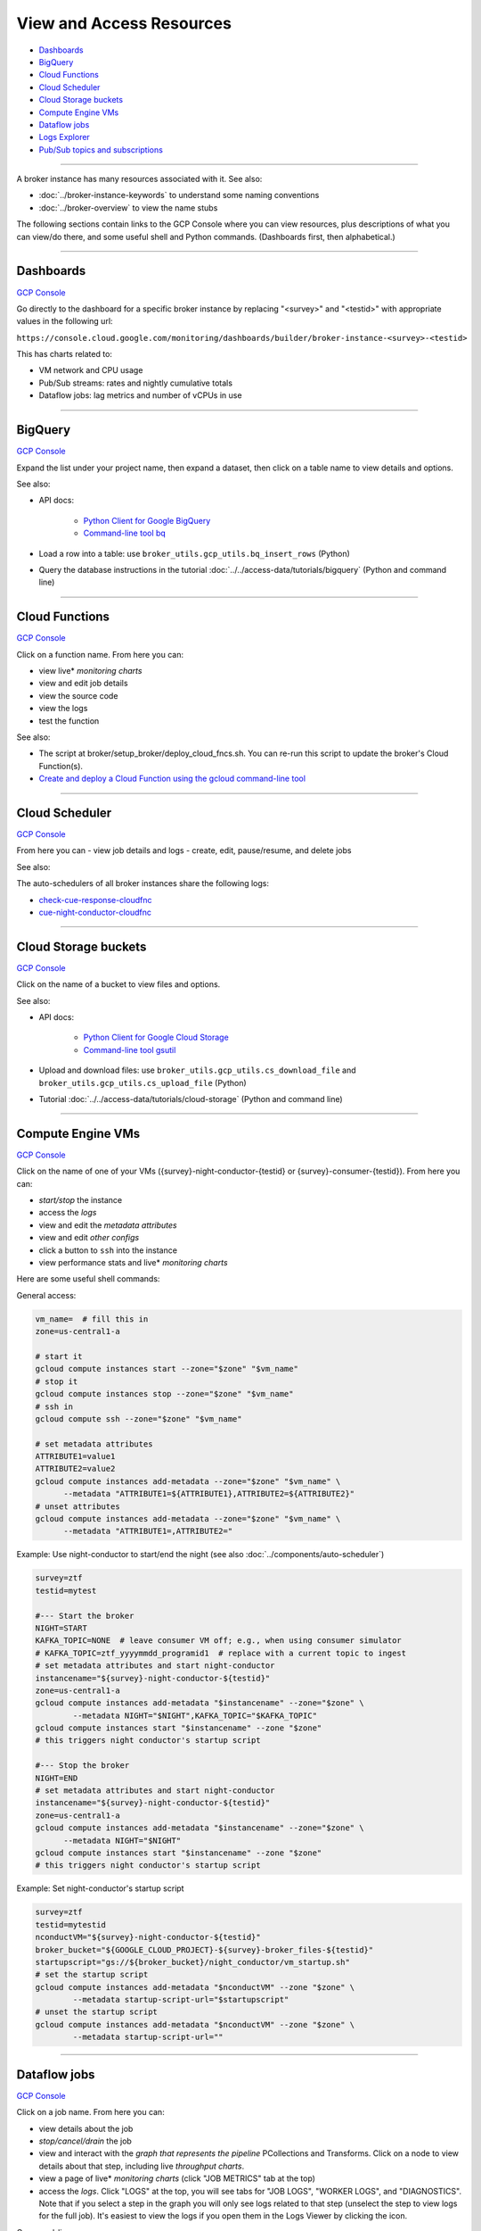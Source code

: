 View and Access Resources
=========================

-  `Dashboards`_
-  `BigQuery`_
-  `Cloud Functions`_
-  `Cloud Scheduler`_
-  `Cloud Storage buckets`_
-  `Compute Engine VMs`_
-  `Dataflow jobs`_
-  `Logs Explorer`_
-  `Pub/Sub topics and subscriptions`_

--------------

A broker instance has many resources associated with it. See also:

- :doc:`../broker-instance-keywords` to understand
  some naming conventions
- :doc:`../broker-overview` to view the name stubs

The following sections contain links to the GCP Console where you can
view resources, plus descriptions of what you can view/do there, and
some useful shell and Python commands. (Dashboards first, then
alphabetical.)

--------------


Dashboards
-----------

`GCP Console <https://console.cloud.google.com/monitoring/dashboards>`__

Go directly to the dashboard for a specific broker instance by replacing
"<survey>" and "<testid>" with appropriate values in the following url:

``https://console.cloud.google.com/monitoring/dashboards/builder/broker-instance-<survey>-<testid>``

This has charts related to:

- VM network and CPU usage
- Pub/Sub streams: rates and nightly cumulative totals
- Dataflow jobs: lag metrics and number of vCPUs in use

--------------

BigQuery
-----------

`GCP Console <https://console.cloud.google.com/bigquery>`__

Expand the list under your project name, then expand a dataset, then
click on a table name to view details and options.

See also:

- API docs:

    - `Python Client for Google BigQuery
      <https://googleapis.dev/python/bigquery/latest/index.html>`__
    - `Command-line tool bq
      <https://cloud.google.com/bigquery/docs/reference/bq-cli-reference>`__

- Load a row into a table: use ``broker_utils.gcp_utils.bq_insert_rows`` (Python)
- Query the database instructions in the tutorial
  :doc:`../../access-data/tutorials/bigquery` (Python and command line)

--------------

Cloud Functions
----------------

`GCP Console <https://console.cloud.google.com/functions/list?project=ardent-cycling-243415>`__

Click on a function name. From here you can:

- view live\* *monitoring charts*
- view and edit job details
- view the source code
- view the logs
- test the function

See also:

- The script at broker/setup\_broker/deploy\_cloud\_fncs.sh.
  You can re-run this script to update the broker's Cloud Function(s).
- `Create and deploy a Cloud Function using the gcloud command-line
  tool <https://cloud.google.com/functions/docs/quickstart>`__

--------------

Cloud Scheduler
-----------------

`GCP Console <https://console.cloud.google.com/cloudscheduler>`__

From here you can - view job details and logs - create, edit,
pause/resume, and delete jobs

See also:

The auto-schedulers of all broker instances share the following logs:

- `check-cue-response-cloudfnc <https://cloudlogging.app.goo.gl/525hswivBiZfZQEUA>`__
- `cue-night-conductor-cloudfnc <https://cloudlogging.app.goo.gl/7Uz92PiZLFF5zfNd8>`__

--------------

Cloud Storage buckets
------------------------

`GCP Console <https://console.cloud.google.com/storage/browser>`__

Click on the name of a bucket to view files and options.

See also:

- API docs:

    - `Python Client for Google Cloud Storage
      <https://googleapis.dev/python/storage/latest/index.html>`__
    - `Command-line tool gsutil
      <https://cloud.google.com/storage/docs/quickstart-gsutil>`__

- Upload and download files: use ``broker_utils.gcp_utils.cs_download_file``
  and ``broker_utils.gcp_utils.cs_upload_file`` (Python)
- Tutorial :doc:`../../access-data/tutorials/cloud-storage`
  (Python and command line)

--------------

Compute Engine VMs
-------------------

`GCP Console <https://console.cloud.google.com/compute/instances>`__

Click on the name of one of your VMs
({survey}-night-conductor-{testid} or
{survey}-consumer-{testid}). From here you can:

- *start/stop* the instance
- access the *logs*
- view and edit the *metadata attributes*
- view and edit *other configs*
- click a button to ``ssh`` into the instance
- view performance stats and live\* *monitoring charts*

Here are some useful shell commands:

General access:

.. code:: bash

    vm_name=  # fill this in
    zone=us-central1-a

    # start it
    gcloud compute instances start --zone="$zone" "$vm_name"
    # stop it
    gcloud compute instances stop --zone="$zone" "$vm_name"
    # ssh in
    gcloud compute ssh --zone="$zone" "$vm_name"

    # set metadata attributes
    ATTRIBUTE1=value1
    ATTRIBUTE2=value2
    gcloud compute instances add-metadata --zone="$zone" "$vm_name" \
          --metadata "ATTRIBUTE1=${ATTRIBUTE1},ATTRIBUTE2=${ATTRIBUTE2}"
    # unset attributes
    gcloud compute instances add-metadata --zone="$zone" "$vm_name" \
          --metadata "ATTRIBUTE1=,ATTRIBUTE2="

.. _use-night-conductor-to-start-end-night:

Example: Use night-conductor to start/end the night (see also
:doc:`../components/auto-scheduler`)

.. code:: bash

    survey=ztf
    testid=mytest

    #--- Start the broker
    NIGHT=START
    KAFKA_TOPIC=NONE  # leave consumer VM off; e.g., when using consumer simulator
    # KAFKA_TOPIC=ztf_yyyymmdd_programid1  # replace with a current topic to ingest
    # set metadata attributes and start night-conductor
    instancename="${survey}-night-conductor-${testid}"
    zone=us-central1-a
    gcloud compute instances add-metadata "$instancename" --zone="$zone" \
            --metadata NIGHT="$NIGHT",KAFKA_TOPIC="$KAFKA_TOPIC"
    gcloud compute instances start "$instancename" --zone "$zone"
    # this triggers night conductor's startup script

    #--- Stop the broker
    NIGHT=END
    # set metadata attributes and start night-conductor
    instancename="${survey}-night-conductor-${testid}"
    zone=us-central1-a
    gcloud compute instances add-metadata "$instancename" --zone="$zone" \
          --metadata NIGHT="$NIGHT"
    gcloud compute instances start "$instancename" --zone "$zone"
    # this triggers night conductor's startup script

Example: Set night-conductor's startup script

.. code:: bash

    survey=ztf
    testid=mytestid
    nconductVM="${survey}-night-conductor-${testid}"
    broker_bucket="${GOOGLE_CLOUD_PROJECT}-${survey}-broker_files-${testid}"
    startupscript="gs://${broker_bucket}/night_conductor/vm_startup.sh"
    # set the startup script
    gcloud compute instances add-metadata "$nconductVM" --zone "$zone" \
            --metadata startup-script-url="$startupscript"
    # unset the startup script
    gcloud compute instances add-metadata "$nconductVM" --zone "$zone" \
            --metadata startup-script-url=""

--------------

Dataflow jobs
---------------

`GCP Console <https://console.cloud.google.com/dataflow/jobs>`__

Click on a job name. From here you can:

- view details about the job
- *stop/cancel/drain* the job
- view and interact with the *graph that represents the pipeline*
  PCollections and Transforms. Click on a node to
  view details about that step, including live *throughput charts*.
- view a page of live\* *monitoring charts* (click "JOB METRICS" tab at the
  top)
- access the *logs*. Click "LOGS" at the top, you will see tabs for
  "JOB LOGS", "WORKER LOGS", and "DIAGNOSTICS". Note that if you select a
  step in the graph you will only see logs related to that step (unselect
  the step to view logs for the full job). It's easiest to view the logs
  if you open them in the Logs Viewer by clicking the icon.

Command-line access:

- To start or update a job from the command line,
  see the README at broker/beam/README.md
- Job IDs: To update or stop a Dataflow job from the command line, you would
  need to look up the job ID assigned by Dataflow at runtime.
  If the night conductor VM started the
  job, the job ID has been set as a metadata attribute
  (see `Compute Engine VMs`_).

--------------

Logs Explorer
----------------

`GCP Console <https://console.cloud.google.com/logs>`__

View/query all (most?) logs for the project.

--------------

Pub/Sub topics and subscriptions
------------------------------------

`GCP Console (topics) <https://console.cloud.google.com/cloudpubsub/topic/list>`__
|
`GCP Console (subscriptions) <https://console.cloud.google.com/cloudpubsub/subscription/list>`__

Click on a topic/subscription. From here you can:

- view and edit topic/subscription details
- view live\* *monitoring charts*

--------------

\* Live monitoring charts have some lag time.
